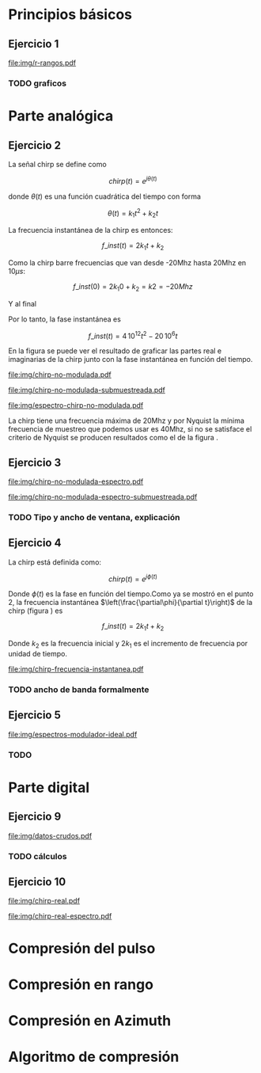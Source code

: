 #+LATEX_HEADER: \pagestyle{fancy}
#+LATEX_HEADER: \setlength{\parskip}{0.3cm}
#+TITLE: 
#+OPTIONS:  toc:nil
#+STARTUP: (color-theme-euphoria)
#+LATEX_HEADER: \lhead{\includegraphics[width=1.5cm]{img/Logo-fiuba}} \chead{66.74  - Señales y Sistemas} \rhead{\Huge FIUBA}
#+LATEX_HEADER: \lfoot{88581 - Pandolfo Lucas} \cfoot{\thepage} \rfoot{$2^{do}$ cuatrimestre 2011}

* Principios básicos
** Ejercicio 1
   #+LABEL: fig-r-rangos
   #+CAPTION: \gamma-rangos
   #+ATTR_LaTeX: width=0.6\columnwidth placement=[H]
   [[file:img/r-rangos.pdf]]

#+BEGIN_LATEX
  \begin{eqnarray*}
    R_1 &=& sen(\eta_1) r_1 \\
    R_1 &=& sen(\eta_1) \left(r_0 + \frac{c\,T_s}{2}\right)\\
    \\
    R_0 &=& sen(\eta_0) r_0\\
    \\
    \Delta R_1 &=& R_1 - R_0 \\
    \Delta R_1 &=&  sen(\eta_1) \left(r_0 + \frac{c\,T_s}{2}\right) -  sen(\eta_0) r_0 \\
    \\
    \Delta R_k &=&  sen(\eta_k) \left(r_0 + \frac{k\,c\,T_s}{2}\right) -  sen(\eta_0) r_0 \\
    \\
    \gamma-rango_k = r_k &=& \frac{h}{cos(\eta_k)}\\
    \\
    \eta_k &=& cos^{-1}\left(\frac{h}{r_k}\right)
  \end{eqnarray*}  
#+END_LATEX

*** TODO graficos

* Parte analógica
** Ejercicio 2

   La señal chirp se define como

   $$chirp(t) = e^{j\theta(t)}$$

   donde $\theta(t)$ es una función cuadrática del tiempo con forma

   $$\theta(t) = k_1 t^2 + k_2 t$$

   La frecuencia instantánea de la chirp es entonces:

   $$f\_inst(t) = 2 k_1 t + k_2$$

   Como la chirp barre frecuencias que van desde -20Mhz hasta 20Mhz en
   10$\mu s$:

   $$f\_inst(0) = 2 k_1 0 + k_2 = k2 = -20 Mhz$$

   Y al final

#+BEGIN_LATEX
  \begin{eqnarray*}
    f\_inst(10\mu s) = 2 k_1 10\mu s + k_2 &=& 20 Mhz \\
                       2 k_1 10\mu s - 20Mhz &=& 20 Mhz \\
                       k_1 &=& \frac{40Mhz}{2\, 10\mu s}\\
                       k_1 = 2\,\,10^{12}
  \end{eqnarray*}
#+END_LATEX

   Por lo tanto, la fase instantánea es

   $$f\_inst(t) =  4\,10^{12} t^2 - 20\,10^6 t$$

   En la figura \ref{fig-chirp-no-modulada} se puede ver el resultado
   de graficar las partes real e imaginarias de la chirp junto con la
   fase instantánea en función del tiempo.

    #+LABEL: fig-chirp-no-modulada
    #+CAPTION: Chirp emitida por el SARAT (no modulada)
    #+ATTR_LaTeX: angle=-90,width=0.9\columnwidth placement=[H]
#+begin_src octave :exports results :results file
  t = 0:1/Fs:10e-6
  chirp_nm = chirp_no_modulada(t);
  subplot(311);
  plot(t,real(chirp_nm), "linewidth", 3);
  title("Parte real");
  axis([0 t(end)])
  cambiarEjeX("%.00fus",1e6);
  subplot(312);
  plot(t,imag(chirp_nm), "linewidth", 3);
  title("Parte imaginaria");
  axis([0 t(end)])
  cambiarEjeX("%.00fus",1e6);
  subplot(313);
  plot(t,arg(chirp_nm), "linewidth", 3);
  title("Fase");
  axis([0 t(end) -pi pi])
  cambiarEjeX("%.00fus",1e6);
  set(gca, 'ytick', [-pi -pi/2 0 pi/2 pi])
  set(gca, 'interpreter', 'tex');
  set(gca,'YTickLabel',{'-\pi' '-\pi/2' '0' '\pi/2' '\pi'}, 'interpreter', 'tex');
  ans = guardarImagen("img/chirp-no-modulada.pdf");
#+end_src
#+results:
[[file:img/chirp-no-modulada.pdf]]

    #+LABEL: fig-chirp-no-modulada-no-nyquist
    #+CAPTION: Chirp emitida por el SARAT (no modulada) submuestreada
    #+ATTR_LaTeX: angle=-90,width=0.9\columnwidth placement=[H]
#+begin_src octave :exports results :results file
  t = 0:1/(Fs/2):10e-6
  chirp_nm = chirp_no_modulada(t);
  subplot(311);
  plot(t,real(chirp_nm), "linewidth", 3);
  title("Parte real");
  axis([0 t(end)])
  cambiarEjeX("%.00fus",1e6);
  subplot(312);
  plot(t,imag(chirp_nm), "linewidth", 3);
  title("Parte imaginaria");
  axis([0 t(end)])
  cambiarEjeX("%.00fus",1e6);
  subplot(313);
  plot(t,arg(chirp_nm), "linewidth", 3);
  title("Fase");
  axis([0 t(end) -pi pi])
  cambiarEjeX("%.00fus",1e6);
  set(gca, 'ytick', [-pi -pi/2 0 pi/2 pi])
  set(gca, 'interpreter', 'tex');
  set(gca,'YTickLabel',{'-\pi' '-\pi/2' '0' '\pi/2' '\pi'}, 'interpreter', 'tex');
  ans = guardarImagen("img/chirp-no-modulada-submuestreada.pdf");
#+end_src
#+results:
[[file:img/chirp-no-modulada-submuestreada.pdf]]

    #+LABEL: fig-espectro-chirp-no-modulada
    #+CAPTION: Espectro de la  Chirp emitida por el SARAT (no modulada)
    #+ATTR_LaTeX: width=0.9\columnwidth placement=[H]
#+begin_src octave :exports results :results file
  t = 0:1/(Fs):10e-6
  chirp_nm = chirp_no_modulada(t);
  espectro = fft(chirp_nm);
  plot(Fs/t(end) * t,20*log10(abs(espectro)), "linewidth", 3);
  axis([0 Fs 0 30])
  cambiarEjeX("%0.0fMhz", 1/1e6);
  cambiarEjeY("%ddB", 1);
  grid();
  ans = guardarImagen("img/espectro-chirp-no-modulada.pdf");
#+end_src
#+results:
[[file:img/espectro-chirp-no-modulada.pdf]]

   La chirp tiene una frecuencia máxima de 20Mhz y por Nyquist la
   mínima frecuencia de muestreo que podemos usar es 40Mhz, si no se
   satisface el criterio de Nyquist se producen resultados como el de
   la figura \ref{fig-chirp-no-modulada-no-nyquist}.


** Ejercicio 3

    #+LABEL: fig-chirp-no-modulada-espectrograma
    #+CAPTION: Espectrograma de la Chirp emitida por el SARAT (no modulada)
    #+ATTR_LaTeX: width=0.9\columnwidth placement=[H]
#+begin_src octave :exports results :results file
  t = 0:1/Fs:10e-6*10;
  chirp_nm = real(chirp_no_modulada(t))
  specgram(chirp_nm,[],Fs,50,49);
  ans = guardarImagen("img/chirp-no-modulada-espectro.pdf");
#+end_src
#+results:
[[file:img/chirp-no-modulada-espectro.pdf]]

    #+LABEL: fig-chirp-no-modulada-espectrograma-submuestreada
    #+CAPTION: Espectrograma de la Chirp emitida por el SARAT (no modulada) submuestreada
    #+ATTR_LaTeX: width=0.9\columnwidth placement=[H]
#+begin_src octave :exports results :results file
  t = 0:1/(Fs/2):10e-6*10;
  chirp_nm = real(chirp_no_modulada(t))
  specgram(chirp_nm,[],Fs/2,50,49);
  ans = guardarImagen("img/chirp-no-modulada-espectro-submuestreada.pdf");
#+end_src
#+results:
[[file:img/chirp-no-modulada-espectro-submuestreada.pdf]]

*** TODO Tipo y ancho de ventana, explicación

** Ejercicio 4

   La chirp está definida como:

   $$chirp(t) = e^{j \phi(t)}$$

   Donde $\phi(t)$ es la fase en función del tiempo.Como ya se mostró
   en el punto 2, la frecuencia instantánea
   $\left(\frac{\partial\phi}{\partial t}\right)$ de la chirp (figura
   \ref{fig-chirp-frecuencia-instantanea}) es

   $$f\_inst(t) = 2 k_1 t + k_2$$

   Donde $k_2$ es la frecuencia inicial y $2 k_1$ es el incremento de
   frecuencia por unidad de tiempo.

   #+LABEL: fig-chirp-frecuencia-instantanea
   #+CAPTION: Frecuencia instantánea de la chirp
   #+ATTR_LaTeX: width=0.9\columnwidth placement=[H]
#+begin_src octave :exports results :results file
  t = 0:1/Fs:10e-6;
  plot(t,4e12*t-20e6, 'linewidth', 5);
  axis([0 t(end)]);
  cambiarEjeX("%0.0fus", 1e6);
  cambiarEjeY("%0.0fMhz", 1/1e6);
  grid();
  ans = guardarImagen("img/chirp-frecuencia-instantanea.pdf");
#+end_src
#+results:
[[file:img/chirp-frecuencia-instantanea.pdf]]


*** TODO ancho de banda formalmente

** Ejercicio 5

   #+LABEL: fig-espectros-modulador-ideal
   #+CAPTION: Espectro de las señales en las diferentes fases del modulador (ideal)
   #+ATTR_LaTeX: width=0.9\columnwidth placement=[H]
#+begin_src octave :exports results :results file
  
  subplot(411);
  Fs=3000e6;
  t = 0:1/Fs:10e-6;
  chirp_nm = chirp_no_modulada(t);
  espectroA = fft(chirp_nm);
  plot(Fs/t(end) * t,20*log10(abs(espectroA)), "linewidth", 3);
  axis([0 Fs])
  cambiarEjeX("%0.0fMhz", 1/1e6);
  cambiarEjeY("%ddB", 1);
  grid();
  
  subplot(412);
  exponencial = e.^(j*2*pi*200e6*t);
  producto = chirp_nm .* exponencial;
  espectroCorrido = abs(fft(producto));
  plot(Fs/t(end) * t, 20*log10(espectroCorrido), "linewidth", 3);
  axis([0 Fs])
  cambiarEjeX("%0.0fMhz", 1/1e6);
  cambiarEjeY("%ddB", 1);
  grid();
  
  subplot(413);
  espectroReal = abs(fft(real(producto)));
  plot(Fs/t(end) * t, 20*log10(espectroReal), "linewidth", 3);
  axis([0 Fs])
  cambiarEjeX("%0.0fMhz", 1/1e6);
  cambiarEjeY("%ddB", 1);
  grid();
  
  subplot(414);
  coseno = cos(1100e6*2*pi*t);
  espectroCoseno = abs(fft( real(producto).*coseno ));
  plot(Fs/t(end) * t, 20*log10(espectroCoseno), "linewidth", 3);
  axis([0 Fs])
  cambiarEjeX("%0.0fMhz", 1/1e6);
  cambiarEjeY("%ddB", 1);
  grid();
  
  ans = guardarImagen("img/espectros-modulador-ideal.pdf");
#+end_src
#+results:
   [[file:img/espectros-modulador-ideal.pdf]]

*** TODO 

* Parte digital
** Ejercicio 9
   #+LABEL: fig-datos-crudos
   #+CAPTION: Datos crudos del SARAT (subset)
   #+ATTR_LaTeX: width=0.9\columnwidth placement=[H]
#+begin_src octave :exports results :results file
  datos = cargarMatriz();
  colormap('gray');
  imagesc(20*log10(abs(datos)));
  ans = guardarImagen("img/datos-crudos.pdf");
#+end_src
#+results:
   [[file:img/datos-crudos.pdf]]

*** TODO cálculos

** Ejercicio 10

   #+LABEL: fig-chirp-real
   #+CAPTION: Chirp real del SARAT
   #+ATTR_LaTeX: width=0.9\columnwidth placement=[H]
#+begin_src octave :exports results :results file
  datos = cargarMatriz();
  subplot(311);
  plot(0:499,real(datos(1,16:515)),'linewidth', 4)
  title('Parte Real');
  subplot(312);
  plot(0:499,imag(datos(1,16:515)),'linewidth', 4)
  title('Parte Imaginaria');
  subplot(313);
  plot(0:499,angle(datos(1,16:515)),'linewidth', 4)
  title('Fase');
  axis([0 499 -pi pi])
  set(gca, 'ytick', [-pi -pi/2 0 pi/2 pi])
  set(gca, 'interpreter', 'tex');
  set(gca,'YTickLabel',{'-\pi' '-\pi/2' '0' '\pi/2' '\pi'}, 'interpreter', 'tex');
  ans = guardarImagen("img/chirp-real.pdf");
#+end_src
#+results:
   [[file:img/chirp-real.pdf]]

   #+LABEL: fig-chirp-real-espectro
   #+CAPTION: Chirp real del SARAT (espectro)
   #+ATTR_LaTeX: width=0.9\columnwidth placement=[H]
#+begin_src octave :exports results :results file
  datos = cargarMatriz();
  espectro = abs(fft(datos(1,17:516)));
  plot(20*log10(espectro), 'linewidth', 4)
  cambiarEjeX("%.0fMhz",1/10);
  grid();
  ans = guardarImagen("img/chirp-real-espectro.pdf");
#+end_src
#+results:
   [[file:img/chirp-real-espectro.pdf]]

   
* Compresión del pulso
* Compresión en rango
* Compresión en Azimuth
* Algoritmo de compresión
